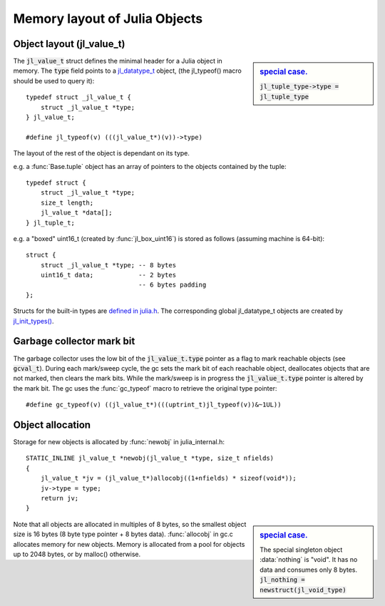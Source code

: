 ******************************
Memory layout of Julia Objects
******************************

Object layout (jl_value_t)
--------------------------

.. sidebar:: `special case. <https://github.com/JuliaLang/julia/blob/master/src/jltypes.c#L2897>`_

    :code:`jl_tuple_type->type = jl_tuple_type`

The :code:`jl_value_t` struct defines the minimal header for a Julia
object in memory.
The :code:`type` field points to a
`jl_datatype_t <http://github.com/JuliaLang/julia/blob/master/src/julia.h#L204>`_ object,
(the jl_typeof() macro should be used to query it)::

    typedef struct _jl_value_t {
        struct _jl_value_t *type;
    } jl_value_t;

    #define jl_typeof(v) (((jl_value_t*)(v))->type)


The layout of the rest of the object is dependant on its type.

e.g. a :func:`Base.tuple` object has an array of pointers to the
objects contained by the tuple::

    typedef struct {
        struct _jl_value_t *type;
        size_t length;
        jl_value_t *data[];
    } jl_tuple_t;

e.g. a "boxed" uint16_t (created by :func:`jl_box_uint16`) is stored as
follows (assuming machine is 64-bit)::

    struct {
        struct _jl_value_t *type; -- 8 bytes
        uint16_t data;            -- 2 bytes
                                  -- 6 bytes padding
    };

Structs for the built-in types are `defined in julia.h <http://github.com/JuliaLang/julia/blob/master/src/julia.h#L69>`_. The corresponding global jl_datatype_t objects are created by `jl_init_types() <http://github.com/JuliaLang/julia/blob/master/src/jltypes.c#L2887>`_.


Garbage collector mark bit
--------------------------

The garbage collector uses the low bit of the :code:`jl_value_t.type`
pointer as a flag to mark reachable objects (see :code:`gcval_t`).
During each mark/sweep cycle, the gc sets the mark bit of each
reachable object, deallocates objects that are not marked, then
clears the mark bits. While the mark/sweep is in progress the
:code:`jl_value_t.type` pointer is altered by the mark bit. The gc
uses the :func:`gc_typeof` macro to retrieve the original type
pointer::

    #define gc_typeof(v) ((jl_value_t*)(((uptrint_t)jl_typeof(v))&~1UL))


Object allocation
-----------------

Storage for new objects is allocated by :func:`newobj` in julia_internal.h::

    STATIC_INLINE jl_value_t *newobj(jl_value_t *type, size_t nfields)
    {
        jl_value_t *jv = (jl_value_t*)allocobj((1+nfields) * sizeof(void*));
        jv->type = type;
        return jv;
    }

.. sidebar:: `special case. <https://github.com/JuliaLang/julia/blob/master/src/jltypes.c#L2973>`_

    The special singleton object :data:`nothing` is "void".
    It has no data and consumes only 8 bytes.
    :code:`jl_nothing = newstruct(jl_void_type)`

Note that all objects are allocated in multiples of 8 bytes, so the
smallest object size is 16 bytes (8 byte type pointer + 8 bytes
data).  :func:`allocobj` in gc.c allocates memory for new objects.
Memory is allocated from a pool for objects up to 2048 bytes, or
by malloc() otherwise.
